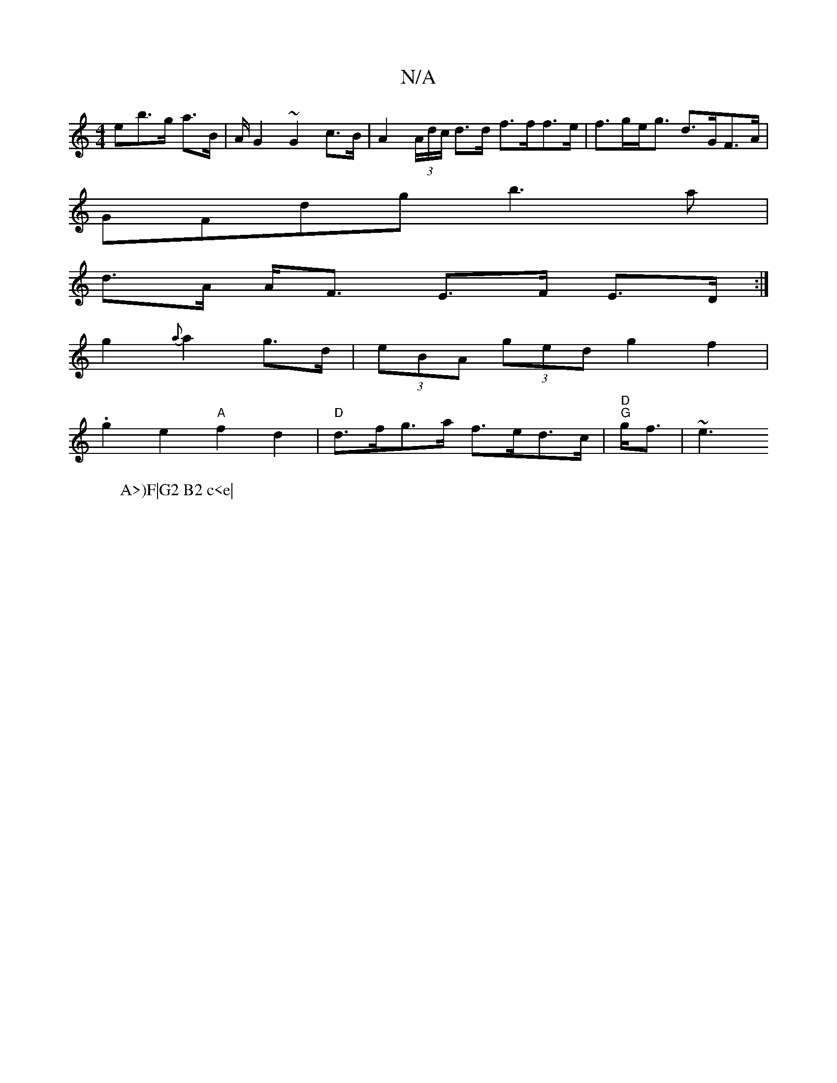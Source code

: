 X:1
T:N/A
M:4/4
R:N/A
K:Cmajor
eb>g a>B | 1/2A/2G2 ~G2 c>B | A2 (3A/d/c/ d>d f>ff>e| f>ge<g d>GF>A |
GFdg b3a|
d>A A<F E>F E>D:|
W:A>)F|G2 B2 c<e|
g2 {a}a2 g>d | (3eBA (3ged g2 f2|
.g2 e2 "A"f2 d2 | "D"d>fg>a f>ed>c|"D""G"g<f|""~e3
